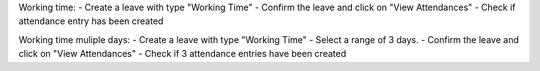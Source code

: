 Working time:
- Create a leave with type "Working Time"
- Confirm the leave and click on "View Attendances"
- Check if attendance entry has been created

Working time muliple days:
- Create a leave with type "Working Time"
- Select a range of 3 days.
- Confirm the leave and click on "View Attendances"
- Check if 3 attendance entries have been created

